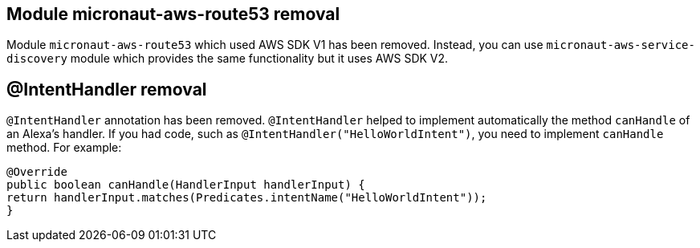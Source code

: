 == Module micronaut-aws-route53 removal

Module `micronaut-aws-route53` which used AWS SDK V1 has been removed. Instead, you can use `micronaut-aws-service-discovery` module which provides the same functionality but it uses AWS SDK V2.

== @IntentHandler removal

`@IntentHandler` annotation has been removed. `@IntentHandler` helped to implement automatically the method `canHandle` of an Alexa's handler.
If you had code, such as `@IntentHandler("HelloWorldIntent")`, you need to implement `canHandle` method. For example:

[source, java]
----
@Override
public boolean canHandle(HandlerInput handlerInput) {
return handlerInput.matches(Predicates.intentName("HelloWorldIntent"));
}
